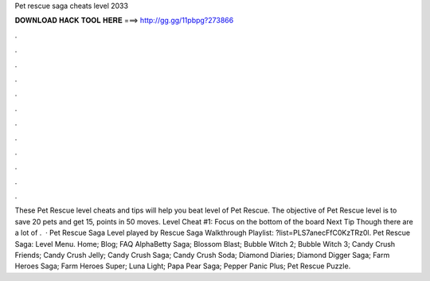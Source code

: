 Pet rescue saga cheats level 2033

𝐃𝐎𝐖𝐍𝐋𝐎𝐀𝐃 𝐇𝐀𝐂𝐊 𝐓𝐎𝐎𝐋 𝐇𝐄𝐑𝐄 ===> http://gg.gg/11pbpg?273866

.

.

.

.

.

.

.

.

.

.

.

.

These Pet Rescue level cheats and tips will help you beat level of Pet Rescue. The objective of Pet Rescue level is to save 20 pets and get 15, points in 50 moves. Level Cheat #1: Focus on the bottom of the board Next Tip Though there are a lot of .  · Pet Rescue Saga Level played by  Rescue Saga Walkthrough Playlist: ?list=PLS7anecFfC0KzTRz0l. Pet Rescue Saga: Level Menu. Home; Blog; FAQ AlphaBetty Saga; Blossom Blast; Bubble Witch 2; Bubble Witch 3; Candy Crush Friends; Candy Crush Jelly; Candy Crush Saga; Candy Crush Soda; Diamond Diaries; Diamond Digger Saga; Farm Heroes Saga; Farm Heroes Super; Luna Light; Papa Pear Saga; Pepper Panic Plus; Pet Rescue Puzzle.